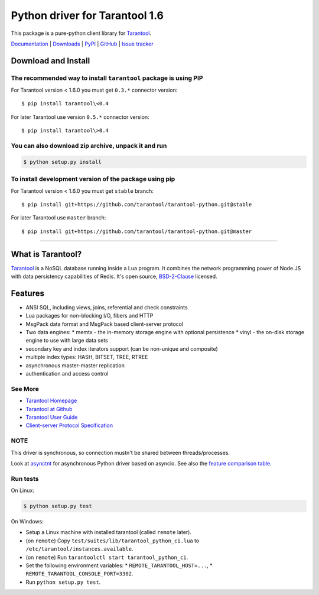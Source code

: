 Python driver for Tarantool 1.6
===============================

This package is a pure-python client library for `Tarantool`_.

`Documentation`_  |  `Downloads`_  |  `PyPI`_  |  `GitHub`_  | `Issue tracker`_

.. _`Documentation`: http://tarantool-python.readthedocs.org/en/latest/
.. _`Downloads`: http://pypi.python.org/pypi/tarantool#downloads
.. _`PyPI`: http://pypi.python.org/pypi/tarantool
.. _`GitHub`: https://github.com/tarantool/tarantool-python
.. _`Issue tracker`: https://github.com/tarantool/tarantool-python/issues

.. image:: https://travis-ci.org/tarantool/tarantool-python.svg?branch=master
    :target: https://travis-ci.org/tarantool/tarantool-python

.. image:: https://ci.appveyor.com/api/projects/status/github/tarantool/tarantool-python?branch=master
    :target: https://ci.appveyor.com/project/tarantool/tarantool-python

Download and Install
--------------------

The recommended way to install ``tarantool`` package is using PIP
^^^^^^^^^^^^^^^^^^^^^^^^^^^^^^^^^^^^^^^^^^^^^^^^^^^^^^^^^^^^^^^^^

For Tarantool version < 1.6.0 you must get ``0.3.*`` connector version::

    $ pip install tarantool\<0.4

For later Tarantool use version ``0.5.*`` connector version::

    $ pip install tarantool\>0.4

You can also download zip archive, unpack it and run
^^^^^^^^^^^^^^^^^^^^^^^^^^^^^^^^^^^^^^^^^^^^^^^^^^^^

.. code-block:: console

    $ python setup.py install

To install development version of the package using pip
^^^^^^^^^^^^^^^^^^^^^^^^^^^^^^^^^^^^^^^^^^^^^^^^^^^^^^^

For Tarantool version < 1.6.0 you must get ``stable`` branch::

    $ pip install git+https://github.com/tarantool/tarantool-python.git@stable

For later Tarantool use ``master`` branch::

    $ pip install git+https://github.com/tarantool/tarantool-python.git@master

--------------------------------------------------------------------------------

What is Tarantool?
------------------

`Tarantool`_ is a NoSQL database running inside a Lua program. It combines the
network programming power of Node.JS with data persistency capabilities of
Redis. It's open source, `BSD-2-Clause`_ licensed.

Features
--------

* ANSI SQL, including views, joins, referential and check constraints
* Lua packages for non-blocking I/O, fibers and HTTP
* MsgPack data format and MsgPack based client-server protocol
* Two data engines:
  * memtx - the in-memory storage engine with optional persistence
  * vinyl - the on-disk storage engine to use with large data sets
* secondary key and index iterators support (can be non-unique and composite)
* multiple index types: HASH, BITSET, TREE, RTREE
* asynchronous master-master replication
* authentication and access control

See More
^^^^^^^^

* `Tarantool Homepage`_
* `Tarantool at Github`_
* `Tarantool User Guide`_
* `Client-server Protocol Specification`_

NOTE
^^^^

This driver is synchronous, so connection mustn't be shared between threads/processes.

Look at `asynctnt`_ for asynchronous Python driver based on asyncio. See
also the `feature comparison table`_.

Run tests
^^^^^^^^^

On Linux:

.. code-block:: console

   $ python setup.py test

On Windows:

* Setup a Linux machine with installed tarantool (called ``remote`` later).
* (on ``remote``) Copy ``test/suites/lib/tarantool_python_ci.lua`` to
  ``/etc/tarantool/instances.available``.
* (on ``remote``) Run ``tarantoolctl start tarantool_python_ci``.
* Set the following environment variables:
  * ``REMOTE_TARANTOOL_HOST=...``,
  * ``REMOTE_TARANTOOL_CONSOLE_PORT=3302``.
* Run ``python setup.py test``.

.. _`Tarantool`:
.. _`Tarantool Database`:
.. _`Tarantool Homepage`: https://tarantool.io
.. _`Tarantool at Github`: https://github.com/tarantool/tarantool
.. _`Tarantool User Guide`: https://www.tarantool.io/en/doc/latest/
.. _`Client-server protocol specification`: https://www.tarantool.io/en/doc/latest/dev_guide/internals/box_protocol/
.. _`BSD-2-Clause`: https://opensource.org/licenses/BSD-2-Clause
.. _`asynctnt`: https://github.com/igorcoding/asynctnt
.. _`feature comparison table`: https://www.tarantool.io/en/doc/latest/book/connectors/#python-feature-comparison
